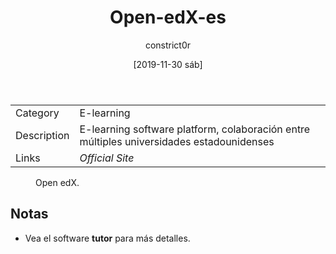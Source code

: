 #+title: Open-edX-es
#+author: constrict0r
#+date: [2019-11-30 sáb]

| Category    | E-learning                                                                               |
| Description | E-learning software platform, colaboración entre múltiples universidades estadounidenses |
| Links       | [[open.edx.org][Official Site]]                                                          |

#+CAPTION: Open edX.
#+NAME:   fig:GUI principal de Open edX.
[[./img/open-edx.png]]

** Notas

   - Vea el software **tutor** para más detalles.
